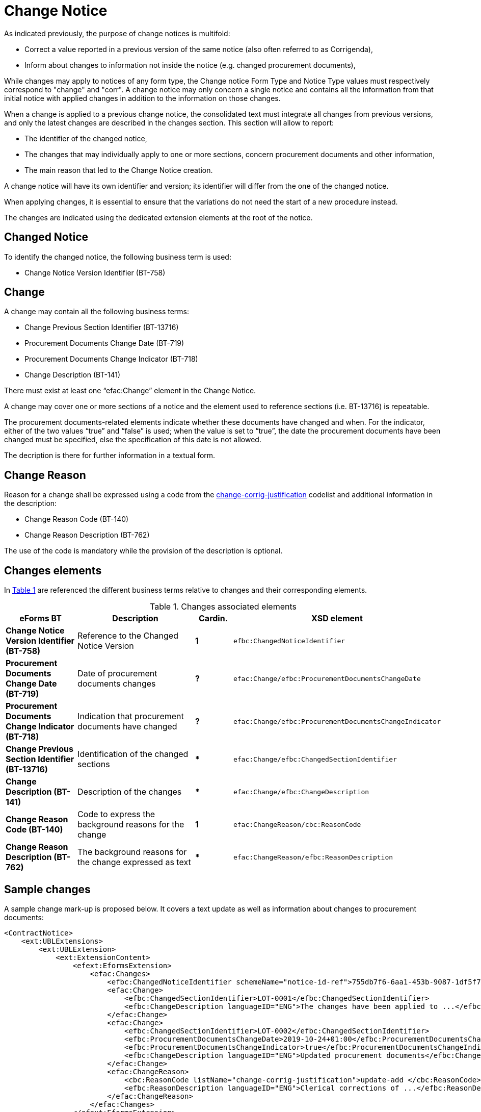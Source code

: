 :xrefstyle: short

= Change Notice

As indicated previously, the purpose of change notices is multifold:

* Correct a value reported in a previous version of the same
notice (also often referred to as Corrigenda),

* Inform about changes to information not inside the notice
(e.g. changed procurement documents),

While changes may apply to notices of any form type, the Change notice 
Form Type and Notice Type values must respectively correspond to 
"change" and "corr". A change notice may only concern a single notice 
and  contains all the information from that initial notice with applied 
changes in addition to the information on those changes.

When a change is applied to a previous change notice, the consolidated
text must integrate all changes from previous versions, and only the
latest changes are described in the changes section. This section will
allow to report:

* The identifier of the changed notice,

* The changes that may individually apply to one or more sections,
concern procurement documents and other information,

* The main reason that led to the Change Notice creation.

A change notice will have its own identifier and version; its identifier
will differ from the one of the changed notice.

When applying changes, it is essential to ensure that the variations do
not need the start of a new procedure instead.

The changes are indicated using the dedicated extension elements at the
root of the notice.

[[changedNoticeSection]]
== Changed Notice

To identify the changed notice, the following business term is used:

* Change Notice Version Identifier (BT-758)

[[changeSection]]
== Change

A change may contain all the following business terms:

* Change Previous Section Identifier (BT-13716)

* Procurement Documents Change Date (BT-719)

* Procurement Documents Change Indicator (BT-718)

* Change Description (BT-141)

There must exist at least one “efac:Change” element in the Change Notice.

A change may cover one or more sections of a notice and the element used to
reference sections (i.e. BT-13716) is repeatable.

The procurement documents-related elements indicate whether these
documents have changed and when. For the indicator, either of the two values “true”
and “false” is used; when the value is set to “true”, the date the
procurement documents have been changed must be specified, else the
specification of this date is not allowed. 

The decription is there for further information in a textual form.

[[changeReasonSection]]
== Change Reason

Reason for a change shall be expressed using a code from the
https://op.europa.eu/web/eu-vocabularies/at-dataset/-/resource/dataset/change-corrig-justification[change-corrig-justification]
codelist and additional information in the description:

* Change Reason Code (BT-140)

* Change Reason Description (BT-762)

The use of the code is mandatory while the provision of the description
is optional.

[[changesElementsSection]]
== Changes elements

In <<changesAssociatedElementsTable>> are referenced the different business terms relative to
changes and their corresponding elements.

[[changesAssociatedElementsTable]]
.Changes associated elements
[cols="<.^20%,<.^40%,^.^10%,<.^30%",]
|===
^|*eForms BT* ^|*Description* |*Cardin.* ^|*XSD element* 

|*Change Notice Version Identifier (BT-758)* |Reference to the Changed
Notice Version |*1* a|
[source,xpath]
----
efbc:ChangedNoticeIdentifier
---- 

|*Procurement Documents Change Date (BT-719)* |Date of procurement
documents changes |*?* a|
[source,xpath]
----
efac:Change/efbc:ProcurementDocumentsChangeDate
---- 

|*Procurement Documents Change Indicator (BT-718)* |Indication that
procurement documents have changed |*?*
a|
[source,xpath]
----
efac:Change/efbc:ProcurementDocumentsChangeIndicator
---- 

|*Change Previous Section Identifier (BT-13716)* |Identification of the
changed sections |*** a|
[source,xpath]
----
efac:Change/efbc:ChangedSectionIdentifier
----

|*Change Description (BT-141)* |Description of the changes |***
a|
[source,xpath]
----
efac:Change/efbc:ChangeDescription
---- 

|*Change Reason Code (BT-140)* |Code to express the background
reasons for the change |*1* a|
[source,xpath]
----
efac:ChangeReason/cbc:ReasonCode
---- 

|*Change Reason Description (BT-762)* |The background reasons
for the change expressed as text |*** a|
[source,xpath]
----
efac:ChangeReason/efbc:ReasonDescription
---- 
|===

[[sampleChangesSection]]
== Sample changes

A sample change mark-up is proposed below. It covers a text update as
well as information about changes to procurement documents:

[source,xml]
----
<ContractNotice>
    <ext:UBLExtensions>
        <ext:UBLExtension>
            <ext:ExtensionContent>
                <efext:EformsExtension>
                    <efac:Changes>
                        <efbc:ChangedNoticeIdentifier schemeName="notice-id-ref">755db7f6-6aa1-453b-9087-1df5f7725112-02</efbc:ChangedNoticeIdentifier>
                        <efac:Change>
                            <efbc:ChangedSectionIdentifier>LOT-0001</efbc:ChangedSectionIdentifier>
                            <efbc:ChangeDescription languageID="ENG">The changes have been applied to ...</efbc:ChangeDescription>
                        </efac:Change>
                        <efac:Change>
                            <efbc:ChangedSectionIdentifier>LOT-0002</efbc:ChangedSectionIdentifier>
                            <efbc:ProcurementDocumentsChangeDate>2019-10-24+01:00</efbc:ProcurementDocumentsChangeDate>    
                            <efbc:ProcurementDocumentsChangeIndicator>true</efbc:ProcurementDocumentsChangeIndicator>
                            <efbc:ChangeDescription languageID="ENG">Updated procurement documents</efbc:ChangeDescription>
                        </efac:Change>
                        <efac:ChangeReason>
                            <cbc:ReasonCode listName="change-corrig-justification">update-add </cbc:ReasonCode>
                            <efbc:ReasonDescription languageID="ENG">Clerical corrections of ...</efbc:ReasonDescription>
                        </efac:ChangeReason>
                    </efac:Changes>
                </efext:EformsExtension>
            </ext:ExtensionContent>
        </ext:UBLExtension>
    </ext:UBLExtensions>
    <!-- interrupted mark-up -->
</ContractNotice>
----
